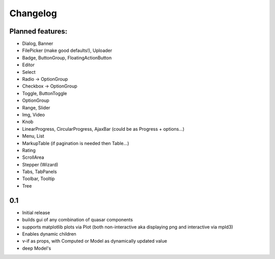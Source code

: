 *********
Changelog
*********

Planned features:
=================
- Dialog, Banner
- FilePicker (make good defaults!), Uploader
- Badge, ButtonGroup, FloatingActionButton
- Editor
- Select
- Radio -> OptionGroup
- Checkbox -> OptionGroup
- Toggle, ButtonToggle
- OptionGroup
- Range, Slider
- Img, Video
- Knob
- LinearProgress, CircularProgress, AjaxBar (could be as Progress + options...)
- Menu, List
- MarkupTable (if pagination is needed then Table...)
- Rating
- ScrollArea
- Stepper (Wizard)
- Tabs, TabPanels
- Toolbar, Tooltip
- Tree


0.1
=====

- Initial release
- builds gui of any combination of quasar components
- supports matplotlib plots via Plot 
  (both non-interactive aka displaying png and interactive via mpld3)
- Enables dynamic children
- v-if as props, with Computed or Model as dynamically updated value
- deep Model's

